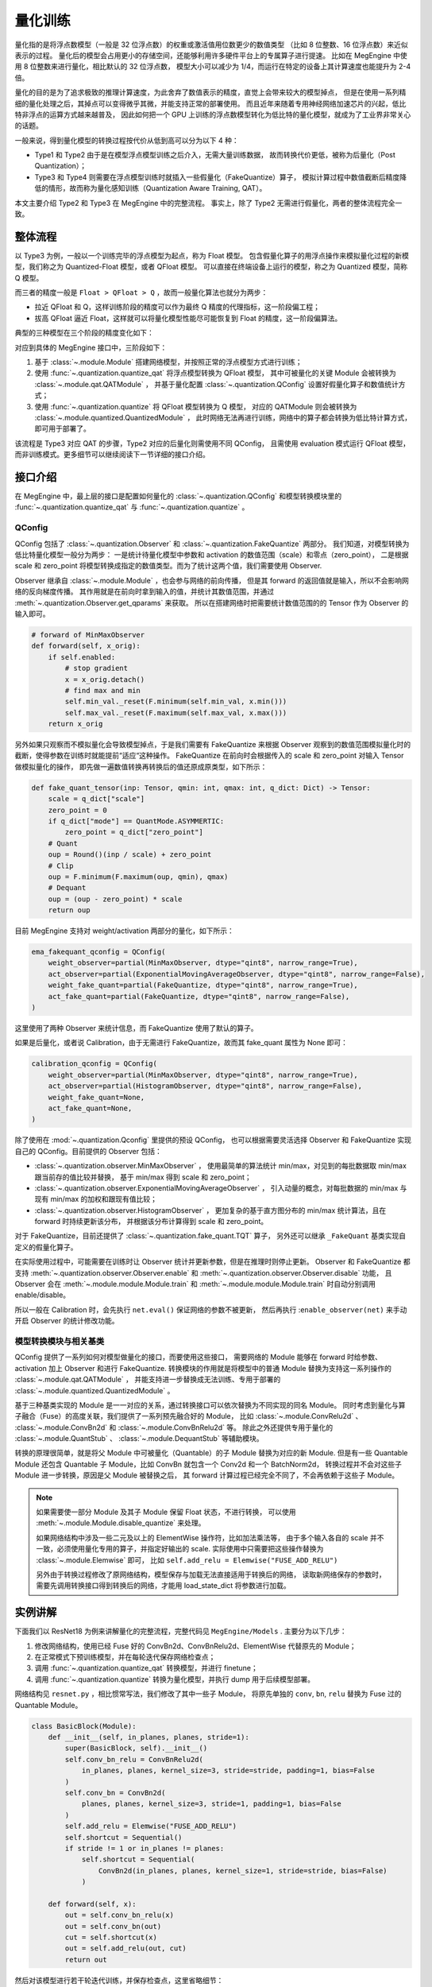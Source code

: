 .. _quantization:

========
量化训练
========

量化指的是将浮点数模型（一般是 32 位浮点数）的权重或激活值用位数更少的数值类型
（比如 8 位整数、16 位浮点数）来近似表示的过程。
量化后的模型会占用更小的存储空间，还能够利用许多硬件平台上的专属算子进行提速。
比如在 MegEngine 中使用 8 位整数来进行量化，相比默认的 32 位浮点数，
模型大小可以减少为 1/4，而运行在特定的设备上其计算速度也能提升为 2-4 倍。

量化的目的是为了追求极致的推理计算速度，为此舍弃了数值表示的精度，直觉上会带来较大的模型掉点，
但是在使用一系列精细的量化处理之后，其掉点可以变得微乎其微，并能支持正常的部署使用。
而且近年来随着专用神经网络加速芯片的兴起，低比特非浮点的运算方式越来越普及，
因此如何把一个 GPU 上训练的浮点数模型转化为低比特的量化模型，就成为了工业界非常关心的话题。

一般来说，得到量化模型的转换过程按代价从低到高可以分为以下 4 种：

.. image:: ../_static/images/quant_cls.png
   :align: center

* Type1 和 Type2 由于是在模型浮点模型训练之后介入，无需大量训练数据，
  故而转换代价更低，被称为后量化（Post Quantization）；
* Type3 和 Type4 则需要在浮点模型训练时就插入一些假量化（FakeQuantize）算子，
  模拟计算过程中数值截断后精度降低的情形，故而称为量化感知训练（Quantization Aware Training, QAT）。

本文主要介绍 Type2 和 Type3 在 MegEngine 中的完整流程。
事实上，除了 Type2 无需进行假量化，两者的整体流程完全一致。

整体流程
--------

以 Type3 为例，一般以一个训练完毕的浮点模型为起点，称为 Float 模型。
包含假量化算子的用浮点操作来模拟量化过程的新模型，我们称之为 Quantized-Float 模型，或者 QFloat 模型。
可以直接在终端设备上运行的模型，称之为 Quantized 模型，简称 Q 模型。

而三者的精度一般是 ``Float > QFloat > Q`` ，故而一般量化算法也就分为两步：

* 拉近 QFloat 和 Q，这样训练阶段的精度可以作为最终 Q 精度的代理指标，这一阶段偏工程；
* 拔高 QFloat 逼近 Float，这样就可以将量化模型性能尽可能恢复到 Float 的精度，这一阶段偏算法。

典型的三种模型在三个阶段的精度变化如下：

.. image:: ../_static/images/float-qfloat-q.jpg
   :align: center

对应到具体的 MegEngine 接口中，三阶段如下：

1. 基于 :class:`~.module.Module` 搭建网络模型，并按照正常的浮点模型方式进行训练；
2. 使用 :func:`~.quantization.quantize_qat` 将浮点模型转换为 QFloat 模型，
   其中可被量化的关键 Module 会被转换为 :class:`~.module.qat.QATModule` ，
   并基于量化配置 :class:`~.quantization.QConfig` 设置好假量化算子和数值统计方式；
3. 使用 :func:`~.quantization.quantize` 将 QFloat 模型转换为 Q 模型，
   对应的 QATModule 则会被转换为 :class:`~.module.quantized.QuantizedModule` ，
   此时网络无法再进行训练，网络中的算子都会转换为低比特计算方式，即可用于部署了。

该流程是 Type3 对应 QAT 的步骤，Type2 对应的后量化则需使用不同 QConfig，
且需使用 evaluation 模式运行 QFloat 模型，而非训练模式。更多细节可以继续阅读下一节详细的接口介绍。

接口介绍
--------

在 MegEngine 中，最上层的接口是配置如何量化的 :class:`~.quantization.QConfig` 
和模型转换模块里的 :func:`~.quantization.quantize_qat` 与 :func:`~.quantization.quantize` 。

QConfig
~~~~~~~

QConfig 包括了 :class:`~.quantization.Observer` 和 :class:`~.quantization.FakeQuantize` 两部分。
我们知道，对模型转换为低比特量化模型一般分为两步：
一是统计待量化模型中参数和 activation 的数值范围（scale）和零点（zero_point），
二是根据 scale 和 zero_point 将模型转换成指定的数值类型。而为了统计这两个值，我们需要使用 Observer.

Observer 继承自 :class:`~.module.Module` ，也会参与网络的前向传播，
但是其 forward 的返回值就是输入，所以不会影响网络的反向梯度传播。
其作用就是在前向时拿到输入的值，并统计其数值范围，并通过 :meth:`~.quantization.Observer.get_qparams` 来获取。
所以在搭建网络时把需要统计数值范围的的 Tensor 作为 Observer 的输入即可。

.. code-block::

    # forward of MinMaxObserver
    def forward(self, x_orig):
        if self.enabled:
            # stop gradient
            x = x_orig.detach()
            # find max and min
            self.min_val._reset(F.minimum(self.min_val, x.min()))
            self.max_val._reset(F.maximum(self.max_val, x.max()))
        return x_orig

另外如果只观察而不模拟量化会导致模型掉点，于是我们需要有 FakeQuantize 
来根据 Observer 观察到的数值范围模拟量化时的截断，使得参数在训练时就能提前“适应“这种操作。
FakeQuantize 在前向时会根据传入的 scale 和 zero_point 对输入 Tensor 做模拟量化的操作，
即先做一遍数值转换再转换后的值还原成原类型，如下所示：

.. code-block::

    def fake_quant_tensor(inp: Tensor, qmin: int, qmax: int, q_dict: Dict) -> Tensor:
        scale = q_dict["scale"]
        zero_point = 0
        if q_dict["mode"] == QuantMode.ASYMMERTIC:
            zero_point = q_dict["zero_point"]
        # Quant
        oup = Round()(inp / scale) + zero_point
        # Clip
        oup = F.minimum(F.maximum(oup, qmin), qmax)
        # Dequant
        oup = (oup - zero_point) * scale
        return oup

目前 MegEngine 支持对 weight/activation 两部分的量化，如下所示：

.. code-block::

    ema_fakequant_qconfig = QConfig(
        weight_observer=partial(MinMaxObserver, dtype="qint8", narrow_range=True),
        act_observer=partial(ExponentialMovingAverageObserver, dtype="qint8", narrow_range=False),
        weight_fake_quant=partial(FakeQuantize, dtype="qint8", narrow_range=True),
        act_fake_quant=partial(FakeQuantize, dtype="qint8", narrow_range=False),
    )

这里使用了两种 Observer 来统计信息，而 FakeQuantize 使用了默认的算子。

如果是后量化，或者说 Calibration，由于无需进行 FakeQuantize，故而其 fake_quant 属性为 None 即可：

.. code-block::

    calibration_qconfig = QConfig(
        weight_observer=partial(MinMaxObserver, dtype="qint8", narrow_range=True),
        act_observer=partial(HistogramObserver, dtype="qint8", narrow_range=False),
        weight_fake_quant=None,
        act_fake_quant=None,
    )

除了使用在 :mod:`~.quantization.Qconfig` 里提供的预设 QConfig，
也可以根据需要灵活选择 Observer 和 FakeQuantize  实现自己的 QConfig。目前提供的 Observer 包括：

* :class:`~.quantization.observer.MinMaxObserver` ，
  使用最简单的算法统计 min/max，对见到的每批数据取 min/max 跟当前存的值比较并替换，
  基于 min/max 得到 scale 和 zero_point；
* :class:`~.quantization.observer.ExponentialMovingAverageObserver` ，
  引入动量的概念，对每批数据的 min/max 与现有 min/max 的加权和跟现有值比较；
* :class:`~.quantization.observer.HistogramObserver` ，
  更加复杂的基于直方图分布的 min/max 统计算法，且在 forward 时持续更新该分布，
  并根据该分布计算得到 scale 和 zero_point。

对于 FakeQuantize，目前还提供了 :class:`~.quantization.fake_quant.TQT` 算子，
另外还可以继承 ``_FakeQuant`` 基类实现自定义的假量化算子。

在实际使用过程中，可能需要在训练时让 Observer 统计并更新参数，但是在推理时则停止更新。
Observer 和 FakeQuantize 都支持 :meth:`~.quantization.observer.Observer.enable` 
和 :meth:`~.quantization.observer.Observer.disable` 功能，
且 Observer 会在 :meth:`~.module.module.Module.train` 
和 :meth:`~.module.module.Module.train` 时自动分别调用 enable/disable。

所以一般在 Calibration 时，会先执行 ``net.eval()`` 保证网络的参数不被更新，
然后再执行 :``enable_observer(net)`` 来手动开启 Observer 的统计修改功能。

模型转换模块与相关基类
~~~~~~~~~~~~~~~~~~~~~~

QConfig 提供了一系列如何对模型做量化的接口，而要使用这些接口，
需要网络的 Module 能够在 forward 时给参数、activation 加上 Observer 和进行 FakeQuantize.
转换模块的作用就是将模型中的普通 Module 替换为支持这一系列操作的 :class:`~.module.qat.QATModule` ，
并能支持进一步替换成无法训练、专用于部署的 :class:`~.module.quantized.QuantizedModule` 。

基于三种基类实现的 Module 是一一对应的关系，通过转换接口可以依次替换为不同实现的同名 Module。
同时考虑到量化与算子融合（Fuse）的高度关联，我们提供了一系列预先融合好的 Module，
比如 :class:`~.module.ConvRelu2d` 、 :class:`~.module.ConvBn2d` 和 :class:`~.module.ConvBnRelu2d` 等。
除此之外还提供专用于量化的 :class:`~.module.QuantStub` 、 :class:`~.module.DequantStub` 等辅助模块。

转换的原理很简单，就是将父 Module 中可被量化（Quantable）的子 Module 替换为对应的新 Module. 
但是有一些 Quantable Module 还包含 Quantable 子 Module，比如 ConvBn 就包含一个 Conv2d 和一个 BatchNorm2d，
转换过程并不会对这些子 Module 进一步转换，原因是父 Module 被替换之后，
其 forward 计算过程已经完全不同了，不会再依赖于这些子 Module。

.. note::

    如果需要使一部分 Module 及其子 Module 保留 Float 状态，不进行转换，
    可以使用 :meth:`~.module.Module.disable_quantize` 来处理。

    如果网络结构中涉及一些二元及以上的 ElementWise 操作符，比如加法乘法等，
    由于多个输入各自的 scale 并不一致，必须使用量化专用的算子，并指定好输出的 scale. 
    实际使用中只需要把这些操作替换为 :class:`~.module.Elemwise` 即可，
    比如 ``self.add_relu = Elemwise("FUSE_ADD_RELU")``

    另外由于转换过程修改了原网络结构，模型保存与加载无法直接适用于转换后的网络，
    读取新网络保存的参数时，需要先调用转换接口得到转换后的网络，才能用 load_state_dict 将参数进行加载。

实例讲解
--------

下面我们以 ResNet18 为例来讲解量化的完整流程，完整代码见 ``MegEngine/Models`` . 主要分为以下几步：

1. 修改网络结构，使用已经 Fuse 好的 ConvBn2d、ConvBnRelu2d、ElementWise 代替原先的 Module；
2. 在正常模式下预训练模型，并在每轮迭代保存网络检查点；
3. 调用 :func:`~.quantization.quantize_qat` 转换模型，并进行 finetune；
4. 调用 :func:`~.quantization.quantize` 转换为量化模型，并执行 dump 用于后续模型部署。

网络结构见 ``resnet.py`` ，相比惯常写法，我们修改了其中一些子 Module，
将原先单独的 ``conv``, ``bn``, ``relu`` 替换为 Fuse 过的 Quantable Module。

.. code-block::

    class BasicBlock(Module):
        def __init__(self, in_planes, planes, stride=1):
            super(BasicBlock, self).__init__()
            self.conv_bn_relu = ConvBnRelu2d(
                in_planes, planes, kernel_size=3, stride=stride, padding=1, bias=False
            )
            self.conv_bn = ConvBn2d(
                planes, planes, kernel_size=3, stride=1, padding=1, bias=False
            )
            self.add_relu = Elemwise("FUSE_ADD_RELU")
            self.shortcut = Sequential()
            if stride != 1 or in_planes != planes:
                self.shortcut = Sequential(
                    ConvBn2d(in_planes, planes, kernel_size=1, stride=stride, bias=False)
                )

        def forward(self, x):
            out = self.conv_bn_relu(x)
            out = self.conv_bn(out)
            cut = self.shortcut(x)
            out = self.add_relu(out, cut)
            return out

然后对该模型进行若干轮迭代训练，并保存检查点，这里省略细节：

.. code-block::

    for step in range(0, total_steps):
        # Linear learning rate decay
        epoch = step // steps_per_epoch
        learning_rate = adjust_learning_rate(step, epoch)

        image, label = next(train_queue)
        image = tensor(image.astype("float32"))
        label = tensor(label.astype("int32"))

        n = image.shape[0]

        loss, acc1, acc5 = train_func(image, label, net, gm)
        optimizer.step()
        optimizer.clear_grad()

再调用 :func:`~.quantization.quantize_qat` 来将网络转换为 QATModule：

.. code-block::

    from ~.quantization import ema_fakequant_qconfig
    from ~.quantization.quantize import quantize_qat

    model = ResNet18()
    if args.mode != "normal":
        quantize_qat(model, ema_fakequant_qconfig)

这里使用默认的 ``ema_fakequant_qconfig`` 来进行 ``int8`` 量化。

然后我们继续使用上面相同的代码进行 finetune 训练。
值得注意的是，如果这两步全在一次程序运行中执行，那么训练的 trace 函数需要用不一样的，
因为模型的参数变化了，需要重新进行编译。
示例代码中则是采用在新的执行中读取检查点重新编译的方法。

在 QAT 模式训练完成后，我们继续保存检查点，执行 ``inference.py`` 并设置 ``mode`` 为 ``quantized`` ，
这里需要将原始 Float 模型转换为 QAT 模型之后再加载检查点。

.. code-block::

    from ~.quantization.quantize import quantize_qat
    model = ResNet18()
    if args.mode != "normal":
        quantize_qat(model, ema_fakequant_qconfig)
    if args.checkpoint:
        logger.info("Load pretrained weights from %s", args.checkpoint)
        ckpt = mge.load(args.checkpoint)
        ckpt = ckpt["state_dict"] if "state_dict" in ckpt else ckpt
        model.load_state_dict(ckpt, strict=False)

模型转换为量化模型包括以下几步：

.. code-block::

    from ~.quantization.quantize import quantize

    # 定义trace函数，打开capture_as_const以进行dump
    @jit.trace(capture_as_const=True)
    def infer_func(processed_img):
        model.eval()
        logits = model(processed_img)
        probs = F.softmax(logits)
        return probs

    # 执行模型转换
    if args.mode == "quantized":
        quantize(model)

    # 准备数据
    processed_img = transform.apply(image)[np.newaxis, :]
    if args.mode == "normal":
        processed_img = processed_img.astype("float32")
    elif args.mode == "quantized":
        processed_img = processed_img.astype("int8")

    # 执行一遍evaluation
    probs = infer_func(processed_img)

    # 将模型 dump 导出
    infer_func.dump(output_file, arg_names=["data"])

至此便得到了一个可用于部署的量化模型。
